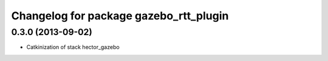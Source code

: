 ^^^^^^^^^^^^^^^^^^^^^^^^^^^^^^^^^^^^^^^
Changelog for package gazebo_rtt_plugin
^^^^^^^^^^^^^^^^^^^^^^^^^^^^^^^^^^^^^^^

0.3.0 (2013-09-02)
------------------
* Catkinization of stack hector_gazebo
